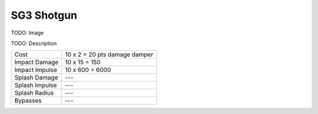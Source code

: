 SG3 Shotgun
===========

TODO: Image

.. .. image:: /images/sg3.png

TODO: Description

===================   =============================
Cost                  10 x 2 = 20 pts damage damper
Impact Damage         10 x 15 = 150
Impact Impulse        10 x 600 = 6000
Splash Damage         ---
Splash Impulse        ---
Splash Radius         ---
Bypasses              ---
===================   =============================

